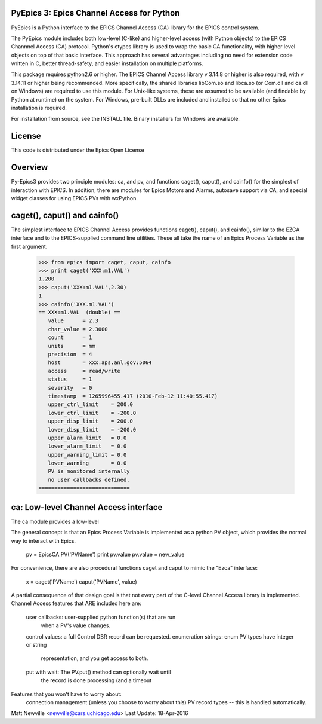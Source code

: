 .. image:: https://travis-ci.org/pyepics/pyepics.png
   :target: https://travis-ci.org/pyepics/pyepics


PyEpics 3:  Epics Channel Access for Python
============================================

PyEpics is a Python interface to the EPICS Channel Access (CA) library
for the EPICS control system.

The PyEpics module includes both low-level (C-like) and higher-level access
(with Python objects) to the EPICS Channnel Access (CA) protocol.  Python's
ctypes library is used to wrap the basic CA functionality, with higher
level objects on top of that basic interface.  This approach has several
advantages including no need for extension code written in C, better
thread-safety, and easier installation on multiple platforms.

This package requires python2.6 or higher.  The EPICS Channel Access
library v 3.14.8 or higher is also required, with v 3.14.11 or higher being
recommended. More specifically, the shared libraries libCom.so and libca.so
(or Com.dll and ca.dll on Windows) are required to use this module.  For
Unix-like systems, these are assumed to be available (and findable by
Python at runtime) on the system. For Windows, pre-built DLLs are included
and installed so that no other Epics installation is required.

For installation from source, see the INSTALL file. Binary installers for
Windows are available.

License
========

This code is distributed under the  Epics Open License

Overview
========

Py-Epics3 provides two principle modules: ca, and pv, and functions
caget(), caput(), and cainfo() for the simplest of interaction with EPICS.
In addition, there are modules for Epics Motors and Alarms, autosave support
via CA, and special widget classes for using EPICS PVs with wxPython.


caget(), caput() and cainfo()
=============================

The simplest interface to EPICS Channel Access provides functions caget(),
caput(), and cainfo(), similar to the EZCA interface and to the
EPICS-supplied command line utilities.  These all take the name of an Epics
Process Variable as the first argument.

    >>> from epics import caget, caput, cainfo
    >>> print caget('XXX:m1.VAL')
    1.200
    >>> caput('XXX:m1.VAL',2.30)
    1
    >>> cainfo('XXX.m1.VAL')
    == XXX:m1.VAL  (double) ==
       value      = 2.3
       char_value = 2.3000
       count      = 1
       units      = mm
       precision  = 4
       host       = xxx.aps.anl.gov:5064
       access     = read/write
       status     = 1
       severity   = 0
       timestamp  = 1265996455.417 (2010-Feb-12 11:40:55.417)
       upper_ctrl_limit    = 200.0
       lower_ctrl_limit    = -200.0
       upper_disp_limit    = 200.0
       lower_disp_limit    = -200.0
       upper_alarm_limit   = 0.0
       lower_alarm_limit   = 0.0
       upper_warning_limit = 0.0
       lower_warning       = 0.0
       PV is monitored internally
       no user callbacks defined.
    =============================

ca: Low-level Channel Access interface
======================================

The ca module provides a low-level

The general concept is that an Epics Process Variable is implemented as a
python PV object, which provides the normal way to interact with Epics.
     pv = EpicsCA.PV('PVName')
     print pv.value
     pv.value = new_value


For convenience, there are also procedural functions caget and caput to
mimic the "Ezca" interface:
   x = caget('PVName')
   caput('PVName', value)

A partial consequence of that design goal is that not every part of the
C-level Channel Access library is implemented.   Channel Access features
that ARE included here are:
     user callbacks:       user-supplied python function(s) that are run
			   when a PV's value changes.
     control values:       a full Control DBR record can be requested.
     enumeration strings:  enum PV types have integer or string
			   representation, and you get access to both.

     put with wait:        The PV.put() method can optionally wait until
			   the record is done processing (and a timeout

Features that you won't have to worry about:
     connection management (unless you choose to worry about this)
     PV record types -- this is handled automatically.


Matt Newville <newville@cars.uchicago.edu>
Last Update:  18-Apr-2016
